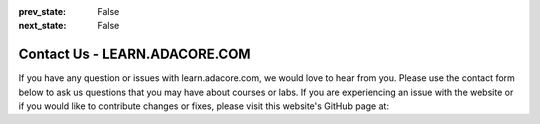 .. meta::
  :author: AdaCore

:prev_state: False
:next_state: False

Contact Us - LEARN.ADACORE.COM
===============================

If you have any question or issues with learn.adacore.com, we would love to hear from you. Please use the contact form below to ask us questions that you may have about courses or labs. If you are experiencing an issue with the website or if you would like to contribute changes or fixes, please visit this website's GitHub page at:

.. raw:: html

    <a href="https://github.com/AdaCore/learn"><i class="fab fa-github"></i>learn.adacore.com GitHub</a><br><br>


.. raw:: html

    <div class="contact-form"></div>
